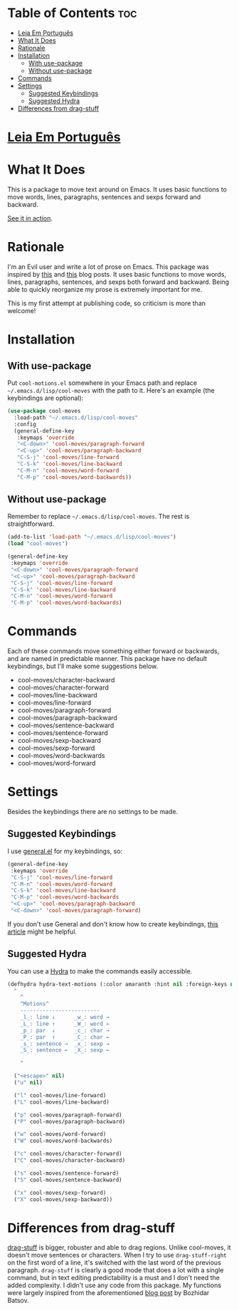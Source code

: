 * Table of Contents                                             :toc:
- [[#leia-em-português][Leia Em Português]]
- [[#what-it-does][What It Does]]
- [[#rationale][Rationale]]
- [[#installation][Installation]]
  - [[#with-use-package][With use-package]]
  - [[#without-use-package][Without use-package]]
- [[#commands][Commands]]
- [[#settings][Settings]]
  - [[#suggested-keybindings][Suggested Keybindings]]
  - [[#suggested-hydra][Suggested Hydra]]
- [[#differences-from-drag-stuff][Differences from drag-stuff]]

* [[https://github.com/mrbig033/cool-moves/blob/master/README_pt.org][Leia Em Português]]
* What It Does
This is a package to move text around on Emacs. It uses basic functions
to move words, lines, paragraphs, sentences and sexps forward and
backward.

[[https://gfycat.com/ClassicUnevenEquestrian][See it in action]].
* Rationale
I'm an Evil user and write a lot of prose on Emacs. This package was inspired by [[https://emacsredux.com/blog/2013/04/02/move-current-line-up-or-down/][this]] and [[https://with-emacs.com/posts/i-like-to-move-it-emacs-version/][this]] blog posts. It uses basic functions to move words, lines, paragraphs, sentences, and sexps both forward and backward. Being able to quickly reorganize my prose is extremely important for me.

This is my first attempt at publishing code, so criticism is more than welcome!
* Installation
** With use-package
Put =cool-motions.el= somewhere in your Emacs path and replace =~/.emacs.d/lisp/cool-moves= with the path to it. Here's an example (the keybindings are optional):

#+BEGIN_SRC emacs-lisp
(use-package cool-moves
  :load-path "~/.emacs.d/lisp/cool-moves"
  :config
  (general-define-key
   :keymaps 'override
   "<C-down>" 'cool-moves/paragraph-forward
   "<C-up>" 'cool-moves/paragraph-backward
   "C-S-j" 'cool-moves/line-forward
   "C-S-k" 'cool-moves/line-backward
   "C-M-n" 'cool-moves/word-forward
   "C-M-p" 'cool-moves/word-backwards))
#+END_SRC
** Without use-package
Remember to replace =~/.emacs.d/lisp/cool-moves=. The rest is
straightforward.

#+BEGIN_SRC emacs-lisp
(add-to-list 'load-path "~/.emacs.d/lisp/cool-moves")
(load "cool-moves")

(general-define-key
 :keymaps 'override
 "<C-down>" 'cool-moves/paragraph-forward
 "<C-up>" 'cool-moves/paragraph-backward
 "C-S-j" 'cool-moves/line-forward
 "C-S-k" 'cool-moves/line-backward
 "C-M-n" 'cool-moves/word-forward
 "C-M-p" 'cool-moves/word-backwards)
#+END_SRC
* Commands
Each of these commands move something either forward or backwards, and are named in predictable manner. This package have no default keybindings, but I'll make some suggestions below.

-  cool-moves/character-backward
-  cool-moves/character-forward
-  cool-moves/line-backward
-  cool-moves/line-forward
-  cool-moves/paragraph-forward
-  cool-moves/paragraph-backward
-  cool-moves/sentence-backward
-  cool-moves/sentence-forward
-  cool-moves/sexp-backward
-  cool-moves/sexp-forward
-  cool-moves/word-backwards
-  cool-moves/word-forward
* Settings
Besides the keybindings there are no settings to be made.
** Suggested Keybindings
I use [[https://github.com/noctuid/general.el][general.el]] for my keybindings, so:

#+BEGIN_SRC emacs-lisp
(general-define-key
 :keymaps 'override
 "C-S-j" 'cool-moves/line-forward
 "C-M-n" 'cool-moves/word-forward
 "C-S-k" 'cool-moves/line-backward
 "C-M-p" 'cool-moves/word-backwards
 "<C-up>" 'cool-moves/paragraph-backward
 "<C-down>" 'cool-moves/paragraph-forward)
#+END_SRC

If you don't use General and don't know how to create keybindings, [[https://www.masteringemacs.org/article/mastering-key-bindings-emacs][this article]] might be helpful.
** Suggested Hydra
You can use a [[https://github.com/abo-abo/hydra][Hydra]] to make the commands easily accessible.

#+BEGIN_SRC emacs-lisp
(defhydra hydra-text-motions (:color amaranth :hint nil :foreign-keys nil)
  "
    ^
	^Motions^
	-------------------------
	_l_: line ↓      _w_: word →
	_L_: line ↑      _W_: word ←
	_p_: par  ↓      _c_: char →
	_P_: par  ↑      _C_: char ←
	_s_: sentence →  _x_: sexp →
	_S_: sentence ←  _X_: sexp ←

    "

  ("<escape>" nil)
  ("u" nil)

  ("l" cool-moves/line-forward)
  ("L" cool-moves/line-backward)

  ("p" cool-moves/paragraph-forward)
  ("P" cool-moves/paragraph-backward)

  ("w" cool-moves/word-forward)
  ("W" cool-moves/word-backwards)

  ("c" cool-moves/character-forward)
  ("C" cool-moves/character-backward)

  ("s" cool-moves/sentence-forward)
  ("S" cool-moves/sentence-backward)

  ("x" cool-moves/sexp-forward)
  ("X" cool-moves/sexp-backward))
#+END_SRC
* Differences from drag-stuff
[[https://github.com/rejeep/drag-stuff.el][drag-stuff]] is bigger, robuster and able to drag regions. Unlike cool-moves, it doesn't move sentences or characters. When I try to use =drag-stuff-right= on the first word of a line, it's switched with the last word of the previous paragraph. =drag-stuff= is clearly a good mode that does a lot with a single command, but in text editing predictability is a must and I don't need the added complexity. I didn't use any code from this package. My functions were largely inspired from the aforementioned [[https://emacsredux.com/blog/2013/04/02/move-current-line-up-or-down/][blog post]] by Bozhidar Batsov.
